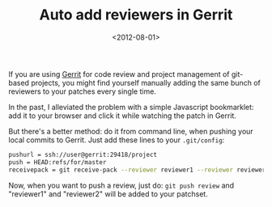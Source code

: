 #+TITLE: Auto add reviewers in Gerrit

#+DATE: <2012-08-01>

If you are using [[http://code.google.com/p/gerrit/][Gerrit]] for code review and project management of git-based projects, you might find yourself manually adding the same bunch of reviewers to your patches every single time.

In the past, I alleviated the problem with a simple Javascript bookmarklet: add it to your browser and click it while watching the patch in Gerrit.

#+BEGIN_EXPORT html
  <script src="https://gist.github.com/1303423.js?file=add_reviewer_bookmarklet.js"></script>
#+END_EXPORT

But there's a better method: do it from command line, when pushing your local commits to Gerrit. Just add these lines to your =.git/config=:

#+BEGIN_SRC sh
pushurl = ssh://user@gerrit:29418/project
push = HEAD:refs/for/master
receivepack = git receive-pack --reviewer reviewer1 --reviewer reviewer2
#+END_SRC

Now, when you want to push a review, just do: =git push review= and "reviewer1" and "reviewer2" will be added to your patchset.
